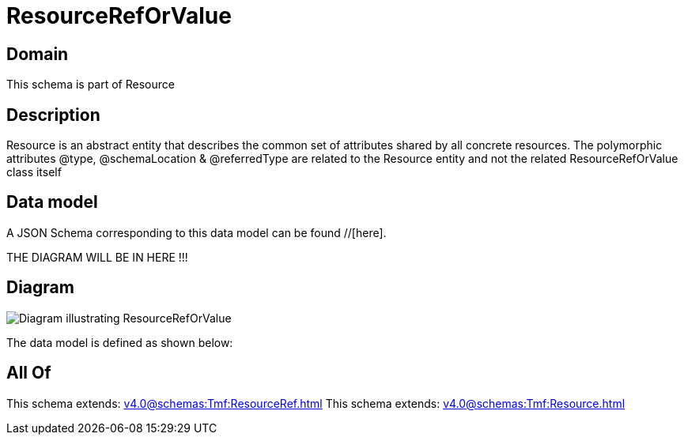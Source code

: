 = ResourceRefOrValue

[#domain]
== Domain

This schema is part of Resource

[#description]
== Description
Resource is an abstract entity that describes the common set of attributes shared by all concrete resources. The polymorphic attributes @type, @schemaLocation &amp; @referredType are related to the Resource entity and not the related ResourceRefOrValue class itself


[#data_model]
== Data model

A JSON Schema corresponding to this data model can be found //[here].

THE DIAGRAM WILL BE IN HERE !!!

[#diagram]
== Diagram
image::Resource_ResourceRefOrValue.png[Diagram illustrating ResourceRefOrValue]


The data model is defined as shown below:


[#all_of]
== All Of

This schema extends: xref:v4.0@schemas:Tmf:ResourceRef.adoc[]
This schema extends: xref:v4.0@schemas:Tmf:Resource.adoc[]
